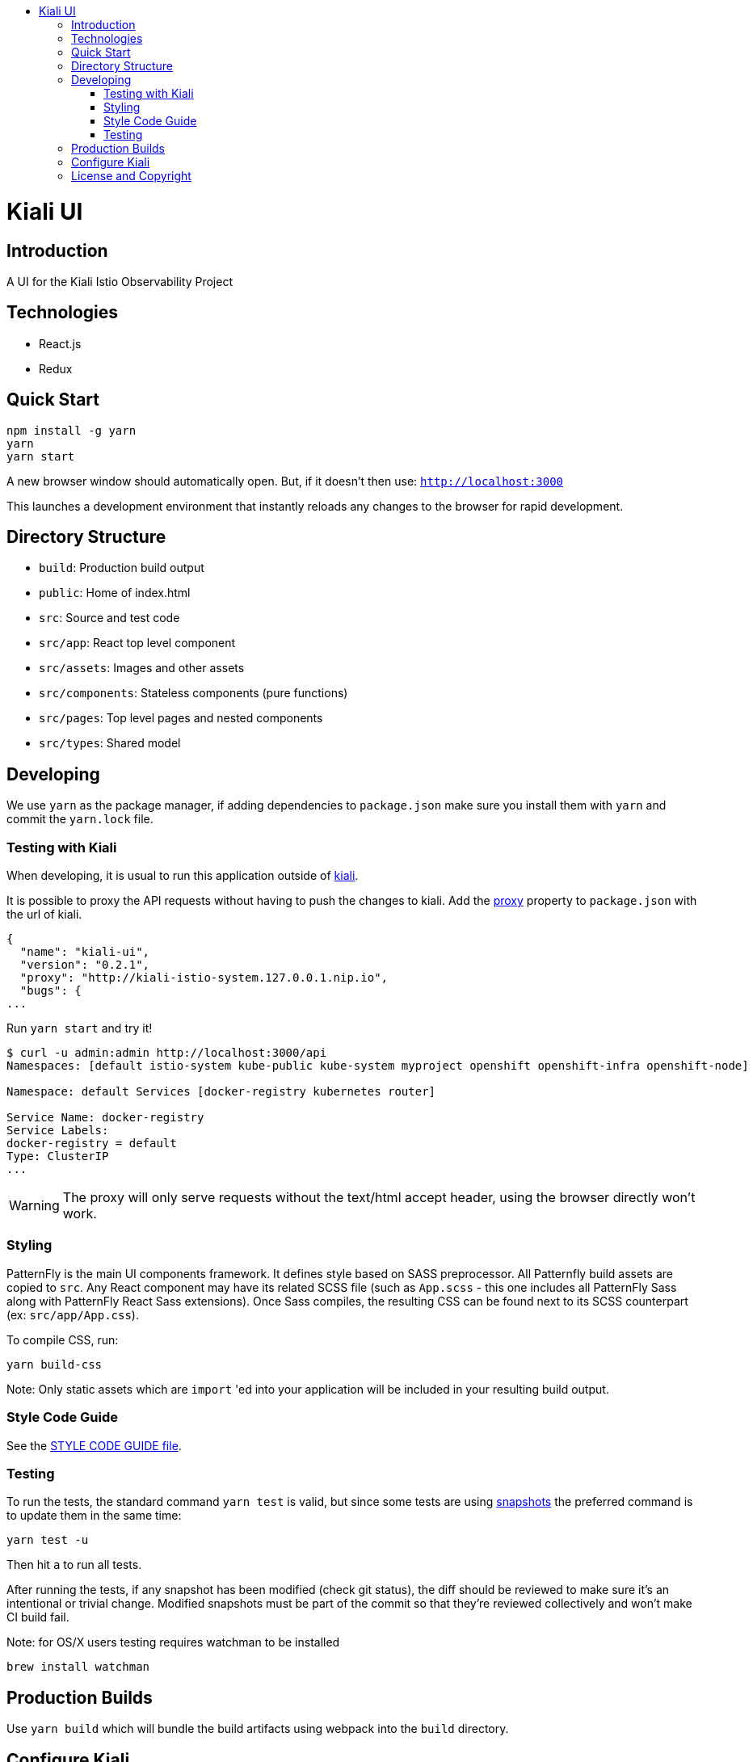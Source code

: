 :toc: macro
:toc-title:

toc::[]
= Kiali UI

== Introduction

A UI for the Kiali Istio Observability Project

== Technologies
* React.js
* Redux

== Quick Start
[source,shell]
----
npm install -g yarn
yarn
yarn start
----

A new browser window should automatically open.
But, if it doesn't then use:
`http://localhost:3000`

This launches a development environment that instantly
reloads any changes to the browser for rapid development.

== Directory Structure
* `build`: Production build output
* `public`: Home of index.html
* `src`: Source and test code
* `src/app`: React top level component
* `src/assets`: Images and other assets
* `src/components`: Stateless components (pure functions)
* `src/pages`: Top level pages and nested components
* `src/types`: Shared model

== Developing

We use `yarn` as the package manager, if adding dependencies to `package.json`
make sure you install them with `yarn` and commit the `yarn.lock` file.

=== Testing with Kiali

When developing, it is usual to run this application outside of https://github.com/kiali/kiali[kiali].

It is possible to proxy the API requests without having to push the changes to kiali.
Add the https://github.com/facebook/create-react-app/blob/master/packages/react-scripts/template/README.md#proxying-api-requests-in-development[proxy]
property to `package.json` with the url of kiali.
[source, json]
----
{
  "name": "kiali-ui",
  "version": "0.2.1",
  "proxy": "http://kiali-istio-system.127.0.0.1.nip.io",
  "bugs": {
...
----

Run `yarn start` and try it!
[source, bash]
----
$ curl -u admin:admin http://localhost:3000/api
Namespaces: [default istio-system kube-public kube-system myproject openshift openshift-infra openshift-node]

Namespace: default Services [docker-registry kubernetes router]

Service Name: docker-registry
Service Labels:
docker-registry = default
Type: ClusterIP
...
----

WARNING: The proxy will only serve requests without the text/html accept header,
using the browser directly won't work.

=== Styling
PatternFly is the main UI components framework. It defines style based on SASS preprocessor.
All Patternfly build assets are copied to `src`.
Any React component may have its related SCSS file (such as `App.scss` - this one includes all PatternFly Sass along with
PatternFly React Sass extensions).
Once Sass compiles, the resulting CSS can be found next to its SCSS counterpart (ex: `src/app/App.css`).

To compile CSS, run:
[source,shell]
----
yarn build-css
----

Note:
Only static assets which are `import` 'ed into your application will be included in your resulting build output.

=== Style Code Guide

See the link:./STYLE_GUIDE.adoc[STYLE CODE GUIDE file].

=== Testing
To run the tests, the standard command `yarn test` is valid,
but since some tests are using link:https://facebook.github.io/jest/docs/en/snapshot-testing.html[snapshots] the preferred command is to update them in the same time:
[source,shell]
----
yarn test -u
----

Then hit `a` to run all tests.

After running the tests, if any snapshot has been modified (check git status),
the diff should be reviewed to make sure it's an intentional or trivial change.
Modified snapshots must be part of the commit so that they're reviewed collectively and won't make CI build fail.

Note: for OS/X users testing requires watchman to be installed
[source,shell]
----
brew install watchman
----

== Production Builds
Use `yarn build` which will bundle the build artifacts using webpack into the `build` directory.

== Configure Kiali
Use the link:https://github.com/kiali/kiali-ui/blob/master/src/config.ts[config file] to configure Kiali-UI.

[cols="1a,1a"]
|===
|Environment Variable Name|Description and YAML Setting

|`sessionTimeOut`
|Time in minutes when session will expire. (default is 30 minutes)
[source,yaml]
----
sessionTimeOut: 30 * UNIT_TIME.MINUTE * MILLISECONDS
----

|`defaultDuration`
|The default duration of charts in seconds. (default is 60 seconds)
[source,yaml]
----
toolbar: {
  defaultDuration: 1 * UNIT_TIME.MINUTE
}
----

|`intervalDuration`
|The options for the duration of charts.
[source,yaml]
----
toolbar: {
  intervalDuration: {
    60: 'Last minute',
    300: 'Last 5 minutes',
    600: 'Last 10 minutes',
    1800: 'Last 30 minutes',
    3600: 'Last hour',
    10800: 'Last 3 hours',
    21600: 'Last 6 hours',
    43200: 'Last 12 hours',
    86400: 'Last day',
    604800: 'Last 7 days',
    2592000: 'Last 30 days'
  }
}
----

|`defaultPollInterval`
|Time for the refresh of the information. (default is 15 seconds)
[source,yaml]
----
toolbar: {
  defaultPollInterval: 15 * MILLISECONDS
}
----

|`pollInterval`
|The options for the refresh of the information.
[source,yaml]
----
toolbar: {
  pollInterval: {
    0: 'Pause',
    5000: '5 seconds',
    10000: '10 seconds',
    15000: '15 seconds',
    30000: '30 seconds',
    60000: '1 minute',
    300000: '5 minutes'
  }
}
----

|`graphLayouts`
|The types of layouts for graph.
[source,yaml]
----
toolbar: {
  graphLayouts: {
    cola: 'Cola',
    'cose-bilkent': 'Cose',
    dagre: 'Dagre'
  }
}
----

|`threshold`
|The threshold limits to show in the charts.
[source,yaml]
----
toolbar: {
  threshold: {
    percentErrorSevere: 2.0,
    percentErrorWarn: 0.1
  }
}
----
|===



== License and Copyright
See the link:./LICENSE[LICENSE file].
